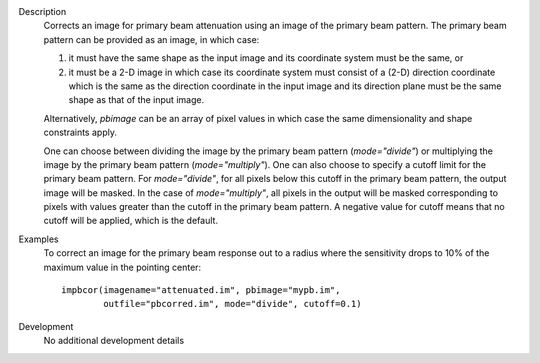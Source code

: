 

.. _Description:

Description
   Corrects an image for primary beam attenuation using an image of
   the primary beam pattern. The primary beam pattern can be provided
   as an image, in which case:
   
   #. it must have the same shape as the input image and its
      coordinate system must be the same, or
   #. it must be a 2-D image in which case its coordinate system must
      consist of a (2-D) direction coordinate which is the same as
      the direction coordinate in the input image and its direction
      plane must be the same shape as that of the input image.
   
   Alternatively, *pbimage* can be an array of pixel values in which
   case the same dimensionality and shape constraints apply.
   
   One can choose between dividing the image by the primary beam
   pattern (*mode="divide"*) or multiplying the image by the primary
   beam pattern (*mode="multiply"*). One can also choose to specify a
   cutoff limit for the primary beam pattern. For *mode="divide"*,
   for all pixels below this cutoff in the primary beam pattern, the
   output image will be masked. In the case of *mode="multiply"*, all
   pixels in the output will be masked corresponding to pixels with
   values greater than the cutoff in the primary beam pattern. A
   negative value for cutoff means that no cutoff will be applied,
   which is the default.
   

.. _Examples:

Examples
   To correct an image for the primary beam response out to a radius
   where the sensitivity drops to 10% of the maximum value in the
   pointing center:
   
   ::
   
      impbcor(imagename="attenuated.im", pbimage="mypb.im",
              outfile="pbcorred.im", mode="divide", cutoff=0.1)
   

.. _Development:

Development
   No additional development details


